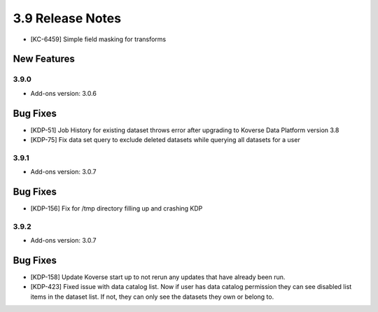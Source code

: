 .. _Version39ReleaseNotes:

3.9 Release Notes
==================
- [KC-6459] Simple field masking for transforms

New Features
------------

3.9.0
^^^^^
- Add-ons version: 3.0.6

Bug Fixes
---------
- [KDP-51] Job History for existing dataset throws error after upgrading to Koverse Data Platform version 3.8
- [KDP-75] Fix data set query to exclude deleted datasets while querying all datasets for a user

3.9.1
^^^^^
- Add-ons version: 3.0.7

Bug Fixes
---------
- [KDP-156] Fix for /tmp directory filling up and crashing KDP

3.9.2
^^^^^
- Add-ons version: 3.0.7

Bug Fixes
---------
- [KDP-158] Update Koverse start up to not rerun any updates that have already been run.
- [KDP-423] Fixed issue with data catalog list. Now if user has data catalog permission they can see disabled list items in the dataset list. If not, they can only see the datasets they own or belong to.